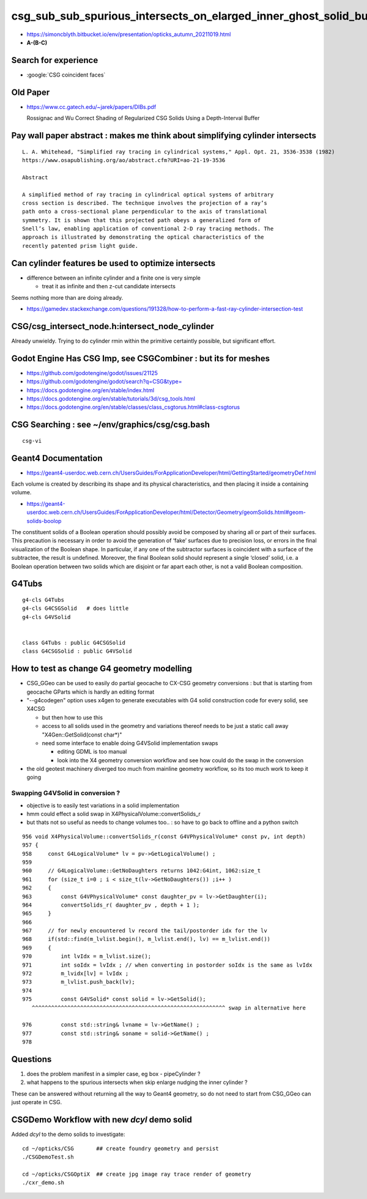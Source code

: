 csg_sub_sub_spurious_intersects_on_elarged_inner_ghost_solid_bug
===================================================================

* https://simoncblyth.bitbucket.io/env/presentation/opticks_autumn_20211019.html

* **A-(B-C)**


Search for experience
----------------------

* :google:`CSG coincident faces`


Old Paper 
------------


* https://www.cc.gatech.edu/~jarek/papers/DIBs.pdf  

  Rossignac and Wu
  Correct Shading of Regularized CSG Solids Using a Depth-Interval Buffer 



Pay wall paper abstract : makes me think about simplifying cylinder intersects
----------------------------------------------------------------------------------

::

    L. A. Whitehead, "Simplified ray tracing in cylindrical systems," Appl. Opt. 21, 3536-3538 (1982) 
    https://www.osapublishing.org/ao/abstract.cfm?URI=ao-21-19-3536

    Abstract

    A simplified method of ray tracing in cylindrical optical systems of arbitrary
    cross section is described. The technique involves the projection of a ray’s
    path onto a cross-sectional plane perpendicular to the axis of translational
    symmetry. It is shown that this projected path obeys a generalized form of
    Snell’s law, enabling application of conventional 2-D ray tracing methods. The
    approach is illustrated by demonstrating the optical characteristics of the
    recently patented prism light guide.



Can cylinder features be used to optimize intersects
-------------------------------------------------------

* difference between an infinite cylinder and a finite one is very simple

  * treat it as infinite and then z-cut candidate intersects


Seems nothing more than are doing already.

* https://gamedev.stackexchange.com/questions/191328/how-to-perform-a-fast-ray-cylinder-intersection-test


CSG/csg_intersect_node.h:intersect_node_cylinder
--------------------------------------------------

Already unwieldy. Trying to do cylinder rmin within the primitive certaintly possible, but significant effort. 



Godot Engine Has CSG Imp, see CSGCombiner : but its for meshes
----------------------------------------------------------------------

* https://github.com/godotengine/godot/issues/21125
* https://github.com/godotengine/godot/search?q=CSG&type=

* https://docs.godotengine.org/en/stable/index.html
* https://docs.godotengine.org/en/stable/tutorials/3d/csg_tools.html
* https://docs.godotengine.org/en/stable/classes/class_csgtorus.html#class-csgtorus


CSG Searching : see ~/env/graphics/csg/csg.bash
--------------------------------------------------

::

   csg-vi 




Geant4 Documentation
-----------------------

* https://geant4-userdoc.web.cern.ch/UsersGuides/ForApplicationDeveloper/html/GettingStarted/geometryDef.html

Each volume is created by describing its shape and its physical
characteristics, and then placing it inside a containing volume.

* https://geant4-userdoc.web.cern.ch/UsersGuides/ForApplicationDeveloper/html/Detector/Geometry/geomSolids.html#geom-solids-boolop

The constituent solids of a Boolean operation should possibly avoid be composed
by sharing all or part of their surfaces. This precaution is necessary in order
to avoid the generation of ‘fake’ surfaces due to precision loss, or errors in
the final visualization of the Boolean shape. In particular, if any one of the
subtractor surfaces is coincident with a surface of the subtractee, the result
is undefined. Moreover, the final Boolean solid should represent a single
‘closed’ solid, i.e. a Boolean operation between two solids which are disjoint
or far apart each other, is not a valid Boolean composition.


G4Tubs
--------

::

    g4-cls G4Tubs
    g4-cls G4CSGSolid   # does little
    g4-cls G4VSolid


    class G4Tubs : public G4CSGSolid
    class G4CSGSolid : public G4VSolid


How to test as change G4 geometry modelling 
---------------------------------------------

* CSG_GGeo can be used to easily do partial geocache to CX-CSG geometry conversions : but that is starting from geocache GParts 
  which is hardly an editing format  

* "--g4codegen" option uses x4gen to generate executables with G4 solid construction code for every solid, see X4CSG 

  * but then how to use this 
  * access to all solids used in the geometry and variations thereof needs to be just a static call away "X4Gen::GetSolid(const char*)"
  * need some interface to enable doing G4VSolid implementation swaps 

    * editing GDML is too manual  
    * look into the X4 geometry conversion workflow and see how could do the swap in the conversion

* the old geotest machinery diverged too much from mainline geometry workflow, so its too much work to keep it going  


Swapping G4VSolid in conversion ? 
~~~~~~~~~~~~~~~~~~~~~~~~~~~~~~~~~~~~~

* objective is to easily test variations in a solid implementation 
* hmm could effect a solid swap in X4PhysicalVolume::convertSolids_r
* but thats not so useful as needs to change volumes too.. : so have to go back to offline and a python switch 

::

     956 void X4PhysicalVolume::convertSolids_r(const G4VPhysicalVolume* const pv, int depth)
     957 {
     958     const G4LogicalVolume* lv = pv->GetLogicalVolume() ;
     959 
     960     // G4LogicalVolume::GetNoDaughters returns 1042:G4int, 1062:size_t
     961     for (size_t i=0 ; i < size_t(lv->GetNoDaughters()) ;i++ )
     962     {
     963         const G4VPhysicalVolume* const daughter_pv = lv->GetDaughter(i);
     964         convertSolids_r( daughter_pv , depth + 1 );
     965     }
     966 
     967     // for newly encountered lv record the tail/postorder idx for the lv
     968     if(std::find(m_lvlist.begin(), m_lvlist.end(), lv) == m_lvlist.end())
     969     {
     970         int lvIdx = m_lvlist.size();
     971         int soIdx = lvIdx ; // when converting in postorder soIdx is the same as lvIdx
     972         m_lvidx[lv] = lvIdx ;
     973         m_lvlist.push_back(lv);
     974 
     975         const G4VSolid* const solid = lv->GetSolid();
        ^^^^^^^^^^^^^^^^^^^^^^^^^^^^^^^^^^^^^^^^^^^^^^^^^^^^^^^^^^^^ swap in alternative here 

     976         const std::string& lvname = lv->GetName() ;
     977         const std::string& soname = solid->GetName() ;
     978 



Questions 
----------

1. does the problem manifest in a simpler case, eg box - pipeCylinder ?
2. what happens to the spurious intersects when skip enlarge nudging the inner cylinder ?

These can be answered without returning all the way to Geant4 geometry, so do not 
need to start from CSG_GGeo can just operate in CSG. 


CSGDemo Workflow with new *dcyl* demo solid
---------------------------------------------

Added *dcyl* to the demo solids to investigate::


   cd ~/opticks/CSG       ## create foundry geometry and persist 
   ./CSGDemoTest.sh    

   cd ~/opticks/CSGOptiX  ## create jpg image ray trace render of geometry 
   ./cxr_demo.sh 







